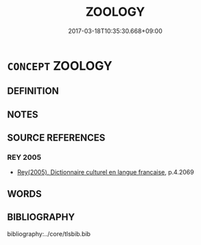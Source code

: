 # -*- mode: mandoku-tls-view -*-
#+TITLE: ZOOLOGY
#+DATE: 2017-03-18T10:35:30.668+09:00        
#+STARTUP: content
* =CONCEPT= ZOOLOGY
:PROPERTIES:
:CUSTOM_ID: uuid-5e8beb2e-7a96-432d-862b-e17c910a3796
:TR_ZH: 動物學
:END:
** DEFINITION



** NOTES

** SOURCE REFERENCES
*** REY 2005
 - [[cite:REY-2005][Rey(2005), Dictionnaire culturel en langue francaise]], p.4.2069

** WORDS
   :PROPERTIES:
   :VISIBILITY: children
   :END:
** BIBLIOGRAPHY
bibliography:../core/tlsbib.bib
